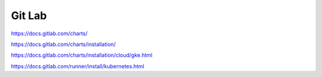.. _gitlab:

Git Lab
#######



https://docs.gitlab.com/charts/


https://docs.gitlab.com/charts/installation/

https://docs.gitlab.com/charts/installation/cloud/gke.html

https://docs.gitlab.com/runner/install/kubernetes.html